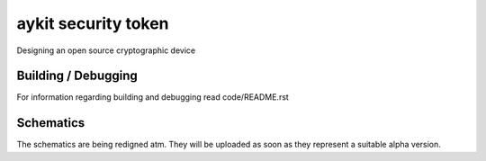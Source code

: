 ********************
aykit security token
********************

Designing an open source cryptographic device

Building / Debugging
=============================================
For information regarding building and debugging read code/README.rst

Schematics
==========
The schematics are being redigned atm. They will be uploaded as soon as they represent a suitable alpha version.
